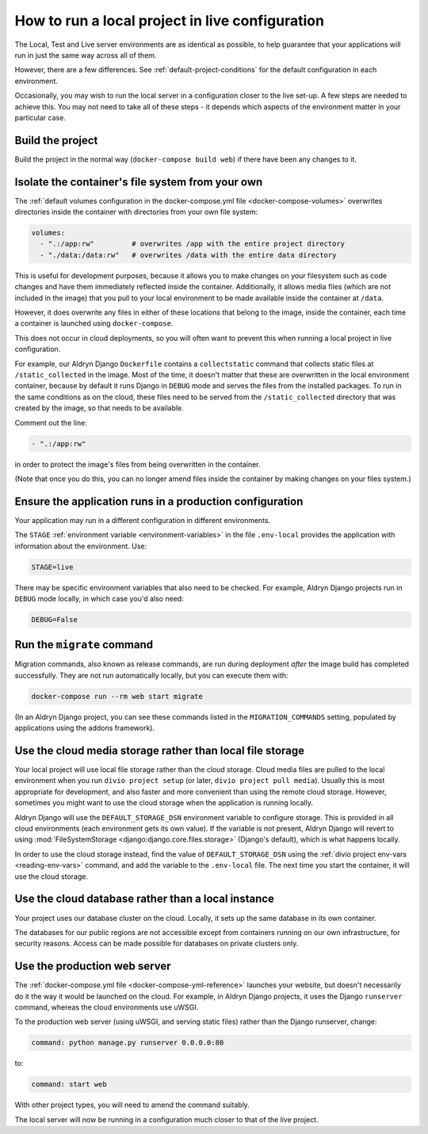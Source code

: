 .. _local-in-live-mode:

How to run a local project in live configuration
================================================

The Local, Test and Live server environments are as identical as possible, to help guarantee
that your applications will run in just the same way across all of them.

However, there are a few differences. See :ref:`default-project-conditions` for the default
configuration in each environment.

Occasionally, you may wish to run the local server in a configuration closer to the live set-up. A few steps are needed
to achieve this. You may not need to take all of these steps - it depends which aspects of the environment matter in
your particular case.


Build the project
-----------------

Build the project in the normal way (``docker-compose build web``) if there have been any changes to it.


..  _local-live-volumes:

Isolate the container's file system from your own
--------------------------------------------------------------------------------------

The :ref:`default volumes configuration in the docker-compose.yml file
<docker-compose-volumes>` overwrites directories inside the container with directories from your own file system:

..  code-block:: yaml

    volumes:
      - ".:/app:rw"         # overwrites /app with the entire project directory
      - "./data:/data:rw"   # overwrites /data with the entire data directory

This is useful for development purposes, because it allows you to make changes on your filesystem such as code changes
and have them immediately reflected inside the container. Additionally, it allows media files (which are not included
in the image) that you pull to your local environment to be made available inside the container at ``/data``.

However, it does overwrite any files in either of these locations that belong to the image, inside the container, each
time a container is launched using ``docker-compose``.

This does not occur in cloud deployments, so you will often want to prevent this when running a local project in
live configuration.

For example, our Aldryn Django ``Dockerfile`` contains a ``collectstatic`` command that collects static files at
``/static_collected`` in the image. Most of the time, it doesn't matter that these are overwritten in the local
environment container, because by default it runs Django in ``DEBUG`` mode and serves the files from the installed
packages. To run in the same conditions as on the cloud, these files need to be served from the ``/static_collected``
directory that was created by the image, so that needs to be available.

Comment out the line:

..  code-block:: yaml

    - ".:/app:rw"

in order to protect the image's files from being overwritten in the container.

(Note that once you do this, you can no longer amend files inside the container by making changes on your files system.)


Ensure the application runs in a production configuration
---------------------------------------------------------

Your application may run in a different configuration in different environments.

The ``STAGE`` :ref:`environment variable <environment-variables>` in the file ``.env-local`` provides the
application with information about the environment. Use:

..  code-block:: text

    STAGE=live

There may be specific environment variables that also need to be checked. For example, Aldryn Django projects
run in  ``DEBUG`` mode locally, in which case you'd also need:

..  code-block:: text

    DEBUG=False


.. _run-migration-commands:

Run the ``migrate`` command
---------------------------

Migration commands, also known as release commands, are run during deployment *after* the image build has completed
successfully. They are not run automatically locally, but you can execute them with:

..  code-block:: bash

    docker-compose run --rm web start migrate

(In an Aldryn Django project, you can see these commands listed in the ``MIGRATION_COMMANDS`` setting, populated by
applications using the addons framework).


.. _use-cloud-storage:

Use the cloud media storage rather than local file storage
----------------------------------------------------------

Your local project will use local file storage rather than the cloud storage. Cloud media files are pulled to the local
environment when you run ``divio project setup`` (or later, ``divio project pull media``). Usually this is most
appropriate for development, and also faster and more convenient than using the remote cloud storage. However,
sometimes you might want to use the cloud storage when the application is running locally.

Aldryn Django will use the ``DEFAULT_STORAGE_DSN`` environment variable to configure storage. This is provided in all
cloud environments (each environment gets its own value). If the variable is not present, Aldryn Django will revert to
using :mod:`FileSystemStorage <django:django.core.files.storage>` (Django's default), which is what happens locally.

In order to use the cloud storage instead, find the value of ``DEFAULT_STORAGE_DSN`` using the :ref:`divio project
env-vars <reading-env-vars>` command, and add the variable to the ``.env-local`` file. The next time you start the
container, it will use the cloud storage.


.. _use-cloud-database:

Use the cloud database rather than a local instance
----------------------------------------------------------

Your project uses our database cluster on the cloud. Locally, it sets up the same database in its own container.

The databases for our public regions are not accessible except from containers running on our own infrastructure, for
security reasons. Access can be made possible for databases on private clusters only.


Use the production web server
-----------------------------

The :ref:`docker-compose.yml file <docker-compose-yml-reference>` launches your website, but doesn't necessarily do it
the way it would be launched on the cloud. For example, in Aldryn Django projects, it uses the Django ``runserver``
command, whereas the cloud environments use uWSGI.

To the production web server (using uWSGI, and serving static files) rather than the Django
runserver, change:

..  code-block:: yaml

    command: python manage.py runserver 0.0.0.0:80

to:

..  code-block:: yaml

    command: start web

With other project types, you will need to amend the command suitably.

The local server will now be running in a configuration much closer to that of the live project.